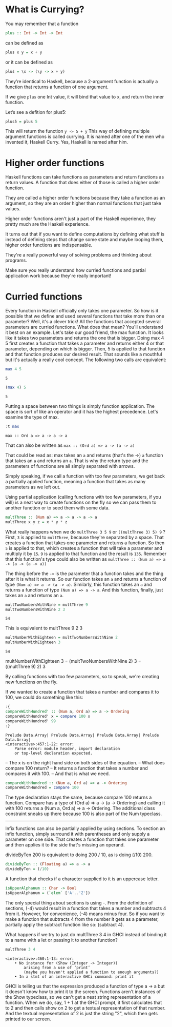 * What is Currying?

You may remember that a function 
#+begin_src haskell :exports both :results output
plus :: Int -> Int -> Int
#+end_src
can be defined as
#+begin_src haskell :exports both :results output
plus x y = x + y
#+end_src
or it can be defined as
#+begin_src haskell :exports both :results output
plus = \x -> (\y -> x + y)
#+end_src

They’re identical to Haskell, because a 2-argument function is actually a function that returns a function of one argument. 

If we give ~plus~ one Int value, it will bind that value to x, and return the inner function. 

Let’s see a defition for plus5:
#+begin_src haskell :exports both :results output
plus5 = plus 5
#+end_src
This will return the function ~y -> 5 + y~
This way of defining multiple argument functions is called currying. 
It is named after one of the men who invented it, Haskell Curry. 
Yes, Haskell is named after him.

* Higher order functions

Haskell functions can take functions as parameters and return functions as return values. 
A function that does either of those is called a higher order function. 

They are called a higher order functions because they take a function as an argument, so they are an order higher than normal functions that just take values.

Higher order functions aren't just a part of the Haskell experience, they pretty much are the Haskell experience. 

It turns out that if you want to define computations by defining what stuff is instead of defining steps that change some state and maybe looping them, higher order functions are indispensable.

They're a really powerful way of solving problems and thinking about programs.

Make sure you really understand how curried functions and partial application work because they're really important!

* Curried functions

Every function in Haskell officially only takes one parameter.
So how is it possible that we define and used several functions that take more than one parameter?
Well, it's a clever trick! 
All the functions that accepted several parameters are curried functions. 
What does that mean? 
You'll understand it best on an example. 
Let's take our good friend, the max function. 
It looks like it takes two parameters and returns the one that is bigger. 
Doing max 4 5 first creates a function that takes a parameter and returns either 4 or that parameter, depending on which is bigger. 
Then, 5 is applied to that function and that function produces our desired result. 
That sounds like a mouthful but it's actually a really cool concept. 
The following two calls are equivalent:

#+begin_src haskell :exports both :results output
max 4 5  
#+end_src

#+RESULTS:
: 5

#+begin_src haskell :exports both :results output
(max 4) 5  
#+end_src

#+RESULTS:
: 5

Putting a space between two things is simply function application. 
The space is sort of like an operator and it has the highest precedence. 
Let's examine the type of max. 

#+begin_src haskell :exports both :results output
:t max
#+end_src

#+RESULTS:
: max :: Ord a => a -> a -> a

That can also be written as ~max :: (Ord a) => a -> (a -> a)~

That could be read as: max takes an ~a~ and returns (that's the ->) ~a~ function that takes an ~a~ and returns an ~a~. 
That is why the return type and the parameters of functions are all simply separated with arrows.

Simply speaking, if we call a function with too few parameters, we get back a partially applied function, meaning a function that takes as many parameters as we left out. 

Using partial application (calling functions with too few parameters, if you will) is a neat way to create functions on the fly so we can pass them to another function or to seed them with some data.
    
#+begin_src haskell :exports both :results output
multThree :: (Num a) => a -> a -> a -> a  
multThree x y z = x * y * z  
#+end_src

What really happens when we do ~multThree 3 5 9~ or ~((multThree 3) 5) 9~ ?
First, ~3~ is applied to ~multThree~, because they're separated by a space. 
That creates a function that takes one parameter and returns a function. 
So then ~5~ is applied to that, which creates a function that will take a parameter and multiply it by ~15~.
~9~ is applied to that function and the result is ~135~. 
Remember that this function's type could also be written as ~multThree :: (Num a) => a -> (a -> (a -> a))~

The thing before the ~->~ is the parameter that a function takes and the thing after it is what it returns. 
So our function takes an ~a~ and returns a function of type ~(Num a) => a -> (a -> a)~. 
Similarly, this function takes an ~a~ and returns a function of type ~(Num a) => a -> a~. 
And this function, finally, just takes an ~a~ and returns an ~a~.

#+begin_src haskell :exports both :results output
multTwoNumbersWithNine = multThree 9  
multTwoNumbersWithNine 2 3
#+end_src

#+RESULTS:
: 54


This is equivalent to multThree 9 2 3

#+begin_src haskell :exports both :results output
multNumberWithEighteen = multTwoNumbersWithNine 2
multNumberWithEighteen 3
#+end_src

#+RESULTS:
: 54

multNumberWithEighteen 3 = (multTwoNumbersWithNine 2) 3 = ((multThree 9) 2) 3

By calling functions with too few parameters, so to speak, we're creating new functions on the fly.

If we wanted to create a function that takes a number and compares it to 100, we could do something like this:

#+begin_src haskell :exports both :results output
:{
compareWithHundred' :: (Num a, Ord a) => a -> Ordering  
compareWithHundred' x = compare 100 x
compareWithHundred' 99
:}
#+end_src

#+RESULTS:
: Prelude Data.Array| Prelude Data.Array| Prelude Data.Array| Prelude Data.Array| 
: <interactive>:457:1-22: error:
:     Parse error: module header, import declaration
:     or top-level declaration expected.

-- The x is on the right hand side on both sides of the equation. 
-- What does compare 100 return?
-- It returns a function that takes a number and compares it with 100.
-- And that is what we need.

#+begin_src haskell :exports both :results output
compareWithHundred :: (Num a, Ord a) => a -> Ordering  
compareWithHundred = compare 100
#+end_src

The type declaration stays the same, because compare 100 returns a function. 
Compare has a type of (Ord a) => a -> (a -> Ordering) and calling it with 100 returns a (Num a, Ord a) => a -> Ordering. 
The additional class constraint sneaks up there because 100 is also part of the Num typeclass.

-------------------------------------------------------

Infix functions can also be partially applied by using sections. 
To section an infix function, simply surround it with parentheses and only supply a parameter on one side. 
That creates a function that takes one parameter and then applies it to the side that's missing an operand.

divideByTen 200 is equivalent to doing 200 / 10, as is doing (/10) 200. 
#+begin_src haskell :exports both :results output
divideByTen :: (Floating a) => a -> a  
divideByTen = (/10) 
#+end_src

A function that checks if a character supplied to it is an uppercase letter.
#+begin_src haskell :exports both :results output
isUpperAlphanum :: Char -> Bool  
isUpperAlphanum = (`elem` ['A'..'Z'])  
#+end_src

The only special thing about sections is using -. 
From the definition of sections, (-4) would result in a function that takes a number and subtracts 4 from it. 
However, for convenience, (-4) means minus four. 
So if you want to make a function that subtracts 4 from the number it gets as a parameter, partially apply the subtract function like so: (subtract 4).

What happens if we try to just do multThree 3 4 in GHCI instead of binding it to a name with a let or passing it to another function?

#+begin_src haskell :exports both :results output
multThree 3 4  
#+end_src

#+RESULTS:
: <interactive>:460:1-13: error:
:     • No instance for (Show (Integer -> Integer))
:         arising from a use of ‘print’
:         (maybe you haven't applied a function to enough arguments?)
:     • In a stmt of an interactive GHCi command: print it

GHCI is telling us that the expression produced a function of type a -> a but it doesn't know how to print it to the screen. 
Functions aren't instances of the Show typeclass, so we can't get a neat string representation of a function. 
When we do, say, 1 + 1 at the GHCI prompt, it first calculates that to 2 and then calls show on 2 to get a textual representation of that number. 
And the textual representation of 2 is just the string "2", which then gets printed to our screen.
